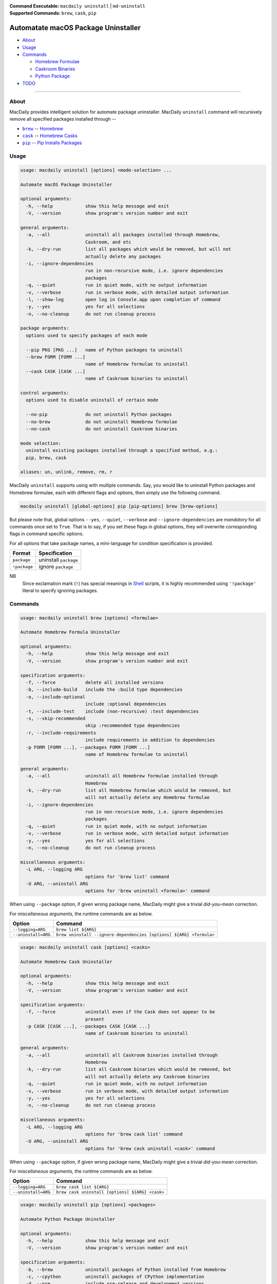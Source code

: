 :Command Executable:
    ``macdaily uninstall`` | ``md-uninstall``
:Supported Commands:
    ``brew``, ``cask``, ``pip``

====================================
Automatate macOS Package Uninstaller
====================================

- `About <#about>`__
- `Usage <#usage>`__
- `Commands <#commands>`__

  - `Homebrew Formulae <#brew>`__
  - `Caskroom Binaries <#cask>`__
  - `Python Package <#pip>`__

- `TODO <#todo>`__

--------------

About
-----

MacDaily provides intelligent solution for automate package uninstaller.
MacDaily ``uninstall`` command will recursively remove all specified
packages installed through --

- |brew|_ -- `Homebrew <https://brew.sh>`__
- |cask|_ -- `Homebrew Casks <https://caskroom.github.io>`__
- |pip|_ -- `Pip Installs Packages <https://pypy.org>`__

Usage
-----

.. code:: man

    usage: macdaily uninstall [options] <mode-selection> ...

    Automate macOS Package Uninstaller

    optional arguments:
      -h, --help            show this help message and exit
      -V, --version         show program's version number and exit

    general arguments:
      -a, --all             uninstall all packages installed through Homebrew,
                            Caskroom, and etc
      -k, --dry-run         list all packages which would be removed, but will not
                            actually delete any packages
      -i, --ignore-dependencies
                            run in non-recursive mode, i.e. ignore dependencies
                            packages
      -q, --quiet           run in quiet mode, with no output information
      -v, --verbose         run in verbose mode, with detailed output information
      -l, --show-log        open log in Console.app upon completion of command
      -y, --yes             yes for all selections
      -n, --no-cleanup      do not run cleanup process

    package arguments:
      options used to specify packages of each mode

      --pip PKG [PKG ...]   name of Python packages to uninstall
      --brew FORM [FORM ...]
                            name of Homebrew formulae to uninstall
      --cask CASK [CASK ...]
                            name of Caskroom binaries to uninstall

    control arguments:
      options used to disable uninstall of certain mode

      --no-pip              do not uninstall Python packages
      --no-brew             do not uninstall Homebrew formulae
      --no-cask             do not uninstall Caskroom binaries

    mode selection:
      uninstall existing packages installed through a specified method, e.g.:
      pip, brew, cask

    aliases: un, unlink, remove, rm, r

MacDaily ``uninstall`` supports using with multiple commands. Say, you would like
to uninstall Python packages and Homebrew formulae, each with different flags and
options, then simply use the following command.

.. code:: shell

    macdaily uninstall [global-options] pip [pip-options] brew [brew-options]

But please note that, global options ``--yes``, ``--quiet``, ``--verbose``
and ``--ignore-dependencies`` are *mandatory* for all commands once set to
``True``. That is to say, if you set these flags in global options, they will
overwrite corresponding flags in command specific options.

For all options that take package names, a mini-language for condition
specification is provided.

+--------------+-----------------------+
|    Format    |     Specification     |
+==============+=======================+
| ``package``  | uninstall ``package`` |
+--------------+-----------------------+
| ``!package`` | ignore ``package``    |
+--------------+-----------------------+

NB
    Since exclamation mark (``!``) has special meanings in
    `Shell <https://en.wikipedia.org/wiki/Shell_script>`__ scripts,
    it is highly recommended using ``'!package'`` literal to specify
    ignoring packages.

Commands
--------

.. raw:: html

    <h4>
      <a name="brew">
        Automate Homebrew Formula Uninstaller
      </a>
    </h4>

.. code:: man

    usage: macdaily uninstall brew [options] <formulae>

    Automate Homebrew Formula Uninstaller

    optional arguments:
      -h, --help            show this help message and exit
      -V, --version         show program's version number and exit

    specification arguments:
      -f, --force           delete all installed versions
      -b, --include-build   include the :build type dependencies
      -o, --include-optional
                            include :optional dependencies
      -t, --include-test    include (non-recursive) :test dependencies
      -s, --skip-recommended
                            skip :recommended type dependencies
      -r, --include-requirements
                            include requirements in addition to dependencies
      -p FORM [FORM ...], --packages FORM [FORM ...]
                            name of Homebrew formulae to uninstall

    general arguments:
      -a, --all             uninstall all Homebrew formulae installed through
                            Homebrew
      -k, --dry-run         list all Homebrew formulae which would be removed, but
                            will not actually delete any Homebrew formulae
      -i, --ignore-dependencies
                            run in non-recursive mode, i.e. ignore dependencies
                            packages
      -q, --quiet           run in quiet mode, with no output information
      -v, --verbose         run in verbose mode, with detailed output information
      -y, --yes             yes for all selections
      -n, --no-cleanup      do not run cleanup process

    miscellaneous arguments:
      -L ARG, --logging ARG
                            options for 'brew list' command
      -U ARG, --uninstall ARG
                            options for 'brew uninstall <formula>' command

When using ``--package`` option, if given wrong package name, MacDaily
might give a trivial *did-you-mean* correction.

For *miscellaneous arguments*, the runtime commands are as below.

+----------------------+---------------------------------------------------------------------+
|        Option        |                              Command                                |
+======================+=====================================================================+
| ``--logging=ARG``    | ``brew list ${ARG}``                                                |
+----------------------+---------------------------------------------------------------------+
| ``--uninstall=ARG``  | ``brew uninstall --ignore-dependencies [options] ${ARG} <formula>`` |
+----------------------+---------------------------------------------------------------------+

.. raw:: html

    <h4>
      <a name="cask">
        Automate Homebrew Cask Uninstaller
      </a>
    </h4>

.. code:: man

    usage: macdaily uninstall cask [options] <casks>

    Automate Homebrew Cask Uninstaller

    optional arguments:
      -h, --help            show this help message and exit
      -V, --version         show program's version number and exit

    specification arguments:
      -f, --force           uninstall even if the Cask does not appear to be
                            present
      -p CASK [CASK ...], --packages CASK [CASK ...]
                            name of Caskroom binaries to uninstall

    general arguments:
      -a, --all             uninstall all Caskroom binaries installed through
                            Homebrew
      -k, --dry-run         list all Caskroom binaries which would be removed, but
                            will not actually delete any Caskroom binaries
      -q, --quiet           run in quiet mode, with no output information
      -v, --verbose         run in verbose mode, with detailed output information
      -y, --yes             yes for all selections
      -n, --no-cleanup      do not run cleanup process

    miscellaneous arguments:
      -L ARG, --logging ARG
                            options for 'brew cask list' command
      -U ARG, --uninstall ARG
                            options for 'brew cask uninstall <cask>' command

When using ``--package`` option, if given wrong package name, MacDaily
might give a trivial *did-you-mean* correction.

For *miscellaneous arguments*, the runtime commands are as below.

+----------------------+-------------------------------------------------+
|        Option        |                     Command                     |
+======================+=================================================+
| ``--logging=ARG``    | ``brew cask list ${ARG}``                       |
+----------------------+-------------------------------------------------+
| ``--uninstall=ARG``  | ``brew cask uninstall [options] ${ARG} <cask>`` |
+----------------------+-------------------------------------------------+

.. raw:: html

    <h4>
      <a name="pip">
        Automate Python Package Uninstaller
      </a>
    </h4>

.. code:: man

    usage: macdaily uninstall pip [options] <packages>

    Automate Python Package Uninstaller

    optional arguments:
      -h, --help            show this help message and exit
      -V, --version         show program's version number and exit

    specification arguments:
      -b, --brew            uninstall packages of Python installed from Homebrew
      -c, --cpython         uninstall packages of CPython implementation
      -d, --pre             include pre-release and development versions
      -e VER [VER ...], --python VER [VER ...]
                            indicate packages from which version of Python will be
                            uninstalled
      -r, --pypy            uninstall packages of PyPy implementation
      -s, --system          uninstall packages of Python provided by macOS system
      -p PKG [PKG ...], --packages PKG [PKG ...]
                            name of Python packages to uninstall

    general arguments:
      -a, --all             uninstall all Python packages installed through Python
                            Package Index
      -k, --dry-run         list all Python packages which would be removed, but
                            will not actually delete any Python packages
      -i, --ignore-dependencies
                            run in non-recursive mode, i.e. ignore dependencies
                            packages
      -q, --quiet           run in quiet mode, with no output information
      -v, --verbose         run in verbose mode, with detailed output information
      -y, --yes             yes for all selections
      -n, --no-cleanup      do not run cleanup process

    miscellaneous arguments:
      -L ARG, --logging ARG
                            options for 'pip freeze' command
      -U ARG, --uninstall ARG
                            options for 'pip uninstall <package>' command

When using ``--package`` option, if given wrong package name, MacDaily
might give a trivial *did-you-mean* correction.

NB
    For stability of Python, MacDaily ``uninstall`` command will **NOT**
    remove any of the following packages: ``pip``, ``setuptools``,
    ``wheel`` and distribute.

For *miscellaneous arguments*, the runtime commands are as below.

+-------------------+----------------------------------------------------+
|      Option       |                        Command                     |
+===================+====================================================+
| ``--logging=ARG`` | ``pip freeze --outdated [options] ${ARG}``         |
+-------------------+----------------------------------------------------+
| ``--update=ARG``  | ``pip uninstall --yes [options] ${ARG} <package>`` |
+-------------------+----------------------------------------------------+

Possible Python executables and corresponding flags are listed as below.

.. image:: https://github.com/JarryShaw/MacDaily/blob/dev/doc/img/Python.png

NB
    Python provided by macOS system (normally located at ``/usr/bin/python`` or
    ``/System/Library/Frameworks/Python.framework/Versions/Current/bin/python``)
    does not have ``pip`` installed. And it is
    `not recommended <https://docs.python.org/3/using/mac.html>`__ to do so.

TODO
----

- ✔️ reconstruct update CLI
- ❌ implement further spec for the mini-language

.. |brew| replace:: ``brew``
.. _brew: #brew
.. |cask| replace:: ``cask``
.. _cask: #cask
.. |pip| replace:: ``pip``
.. _pip: #pip
